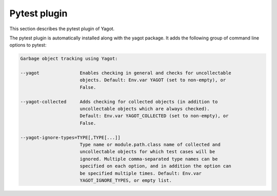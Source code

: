 
.. _`Pytest plugin`:

Pytest plugin
=============

This section describes the pytest plugin of Yagot.

The pytest plugin is automatically installed along with the yagot package.
It adds the following group of command line options to pytest:

.. code-block:: text

    Garbage object tracking using Yagot:

    --yagot               Enables checking in general and checks for uncollectable
                          objects. Default: Env.var YAGOT (set to non-empty), or
                          False.

    --yagot-collected     Adds checking for collected objects (in addition to
                          uncollectable objects which are always checked).
                          Default: Env.var YAGOT_COLLECTED (set to non-empty), or
                          False.

    --yagot-ignore-types=TYPE[,TYPE[...]]
                          Type name or module.path.class name of collected and
                          uncollectable objects for which test cases will be
                          ignored. Multiple comma-separated type names can be
                          specified on each option, and in addition the option can
                          be specified multiple times. Default: Env.var
                          YAGOT_IGNORE_TYPES, or empty list.
